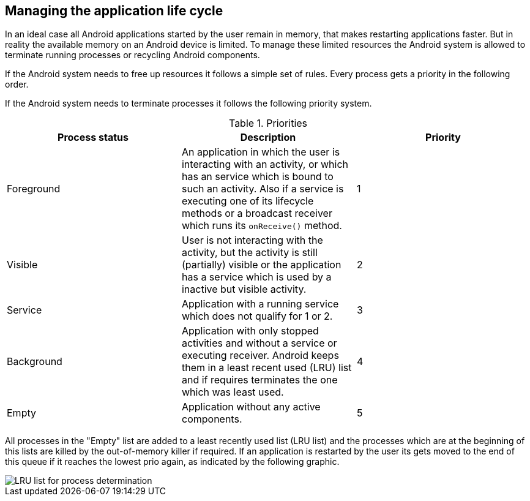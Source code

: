 == Managing the application life cycle

In an ideal case all
Android applications started by the user
remain in memory, that makes
restarting applications faster. But in
reality the available memory on an Android device is limited. To
manage
these limited
resources the Android
system is
allowed to terminate
running
processes or
recycling Android
components.
	
If the Android system needs to free up resources it follows a
simple set of rules. Every process gets a priority in the following
order.
	
If the Android system needs to terminate processes it follows the
following priority system.

.Priorities
|===
|Process status |Description |Priority
	
|Foreground
|An application in which the user is interacting with an activity, or which has an service which is bound to such an activity. 
Also if a service is executing one of its lifecycle methods or a broadcast receiver which runs its `onReceive()` method.
|1

|Visible
|User is not interacting with the activity, but the activity is still (partially) visible or the application has a service which is used by a inactive but visible activity.
|2

|Service
|Application with a running service which does not qualify for 1 or 2.
|3

|Background
|Application with only stopped activities and without a service or executing receiver. 
Android keeps them in a least recent used (LRU) list and if requires terminates the one which was least used.
|4

|Empty
|Application without any active components.
|5
|===
	
All processes in the "Empty" list are added
to a least
recently used list (LRU list) and the processes which are at
the
beginning of this lists are killed by the out-of-memory killer if
required. If an application is restarted by the user its gets moved to
the end of this queue if it reaches the lowest prio again, as
indicated by the following graphic.
	
image::process_termination10.png[LRU list for process determination,pdfwidth=60%]


